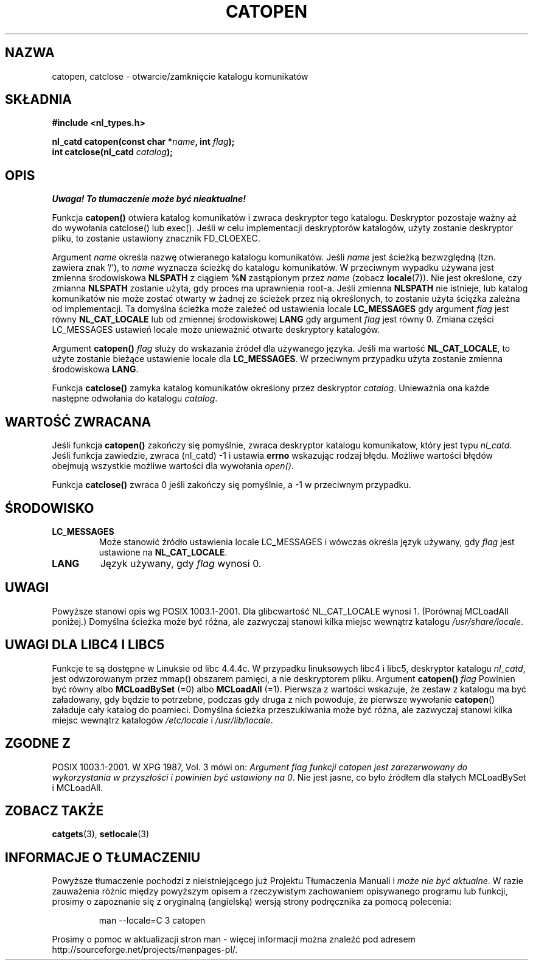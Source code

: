 .\" {PTM/AB/0.1/13-12-1998/"catopen, catclose - otwarcie/zamknięcie katalogu komunikatów"}
.\" tłumaczenie Adam Byrtek <abyrtek@priv.onet.pl>
.\" aktualizacja do man-pages 1.45 - A. Krzysztofowicz <ankry@mif.pg.gda.pl>
.\" ------------
.\" Copyright 1993 Mitchum DSouza <m.dsouza@mrc-applied-psychology.cambridge.ac.uk>
.\"
.\" Permission is granted to make and distribute verbatim copies of this
.\" manual provided the copyright notice and this permission notice are
.\" preserved on all copies.
.\"
.\" Permission is granted to copy and distribute modified versions of this
.\" manual under the conditions for verbatim copying, provided that the
.\" entire resulting derived work is distributed under the terms of a
.\" permission notice identical to this one
.\" 
.\" Since the Linux kernel and libraries are constantly changing, this
.\" manual page may be incorrect or out-of-date.  The author(s) assume no
.\" responsibility for errors or omissions, or for damages resulting from
.\" the use of the information contained herein.  The author(s) may not
.\" have taken the same level of care in the production of this manual,
.\" which is licensed free of charge, as they might when working
.\" professionally.
.\" 
.\" Formatted or processed versions of this manual, if unaccompanied by
.\" the source, must acknowledge the copyright and authors of this work.
.\"
.\" Modified Thu Dec 13 22:51:19 2001 by Martin Schulze <joey@infodrom.org>
.\" Modified 2001-12-14 aeb
.\"
.\" ------------
.TH CATOPEN 3 2001-12-14
.SH NAZWA
catopen, catclose \- otwarcie/zamknięcie katalogu komunikatów
.SH SKŁADNIA
.B #include <nl_types.h>
.sp
.BI "nl_catd catopen(const char *" name ", int " flag );
.br
.BI "int catclose(nl_catd " catalog );
.SH OPIS
\fI Uwaga! To tłumaczenie może być nieaktualne!\fP
.PP
Funkcja
.B catopen()
otwiera katalog komunikatów i zwraca deskryptor tego katalogu.
Deskryptor pozostaje ważny aż do wywołania catclose() lub exec().
Jeśli w celu implementacji deskryptorów katalogów, użyty zostanie deskryptor
pliku, to zostanie ustawiony znacznik FD_CLOEXEC.
.LP
Argument
.I name
określa nazwę otwieranego katalogu komunikatów. Jeśli
.I name
jest ścieżką bezwzględną (tzn. zawiera znak '/'), to
.I name
wyznacza ścieżkę do katalogu komunikatów. W przeciwnym wypadku używana jest
zmienna środowiskowa
.B NLSPATH
z ciągiem
.B %N
zastąpionym przez
.I name
(zobacz
.BR locale (7)).
Nie jest określone, czy zmianna
.B NLSPATH
zostanie użyta, gdy proces ma uprawnienia root-a.
Jeśli zmienna
.B NLSPATH
nie istnieje, lub katalog komunikatów nie może zostać otwarty
w żadnej ze ścieżek przez nią określonych,
to zostanie użyta ściężka zależna od implementacji.
Ta domyślna ścieżka może zależeć od ustawienia locale
.B LC_MESSAGES
gdy argument
.I flag
jest równy
.B NL_CAT_LOCALE
lub od zmiennej środowiskowej
.B LANG
gdy argument
.I flag
jest równy 0.
Zmiana części LC_MESSAGES ustawień locale może unieważnić otwarte deskryptory
katalogów.
.LP
Argument
.B catopen()
.I flag
służy do wskazania źródeł dla używanego języka.
Jeśli ma wartość
.BR NL_CAT_LOCALE ,
to użyte zostanie bieżące ustawienie locale dla
.BR LC_MESSAGES .
W przeciwnym przypadku użyta zostanie zmienna środowiskowa
.BR LANG .
.LP
Funkcja
.B catclose()
zamyka katalog komunikatów określony przez deskryptor
.IR catalog .
Unieważnia ona każde następne odwołania do katalogu
.IR catalog .
.LP
.SH "WARTOŚĆ ZWRACANA"
Jeśli funkcja
.B catopen()
zakończy się pomyślnie, zwraca deskryptor katalogu komunikatow, który jest
typu
.IR nl_catd .
Jeśli funkcja zawiedzie, zwraca (nl_catd) \-1
i ustawia 
.B errno
wskazując rodzaj błędu. Możliwe wartości błędów obejmują wszystkie możliwe
wartości dla wywołania
.IR open() .
.LP
Funkcja
.B catclose()
zwraca 0 jeśli zakończy się pomyślnie, a \-1 w przeciwnym przypadku.
.SH ŚRODOWISKO
.TP
.B LC_MESSAGES
Może stanowić źródło ustawienia locale LC_MESSAGES i wówczas określa język
używany, gdy
.I flag
jest ustawione na
.BR NL_CAT_LOCALE .
.TP
.B LANG
Język używany, gdy
.I flag
wynosi 0.
.SH UWAGI
Powyższe stanowi opis wg POSIX 1003.1-2001.
Dla glibcwartość NL_CAT_LOCALE wynosi 1.
(Porównaj MCLoadAll poniżej.)
Domyślna ścieżka może być różna, ale zazwyczaj stanowi kilka miejsc wewnątrz
katalogu
.IR /usr/share/locale .
.SH "UWAGI DLA LIBC4 I LIBC5"
Funkcje te są dostępne w Linuksie od libc 4.4.4c.
W przypadku linuksowych libc4 i libc5, deskryptor katalogu
.IR nl_catd ,
jest odwzorowanym przez mmap() obszarem pamięci, a nie deskryptorem pliku.
Argument
.B catopen()
.I flag
Powinien być równy albo
.B MCLoadBySet
(=0) albo
.B MCLoadAll
(=1).
Pierwsza z wartości wskazuje, że zestaw z katalogu ma być załadowany, gdy
będzie to potrzebne, podczas gdy druga z nich powoduje, że pierwsze wywołanie
.BR catopen ()
załaduje cały katalog do poamieci.
Domyślna ścieżka przeszukiwania może być różna, ale zazwyczaj stanowi kilka
miejsc wewnątrz katalogów
.I /etc/locale
i
.IR /usr/lib/locale .
.SH "ZGODNE Z"
POSIX 1003.1-2001.
W XPG 1987, Vol. 3 mówi on:
.I "Argument flag funkcji catopen jest zarezerwowany do wykorzystania w przyszłości"
.IR "i powinien być ustawiony na 0" .
Nie jest jasne, co było źródłem dla stałych MCLoadBySet i MCLoadAll.
.SH "ZOBACZ TAKŻE"
.BR catgets (3),
.BR setlocale (3)
.SH "INFORMACJE O TŁUMACZENIU"
Powyższe tłumaczenie pochodzi z nieistniejącego już Projektu Tłumaczenia Manuali i 
\fImoże nie być aktualne\fR. W razie zauważenia różnic między powyższym opisem
a rzeczywistym zachowaniem opisywanego programu lub funkcji, prosimy o zapoznanie 
się z oryginalną (angielską) wersją strony podręcznika za pomocą polecenia:
.IP
man \-\-locale=C 3 catopen
.PP
Prosimy o pomoc w aktualizacji stron man \- więcej informacji można znaleźć pod
adresem http://sourceforge.net/projects/manpages\-pl/.
